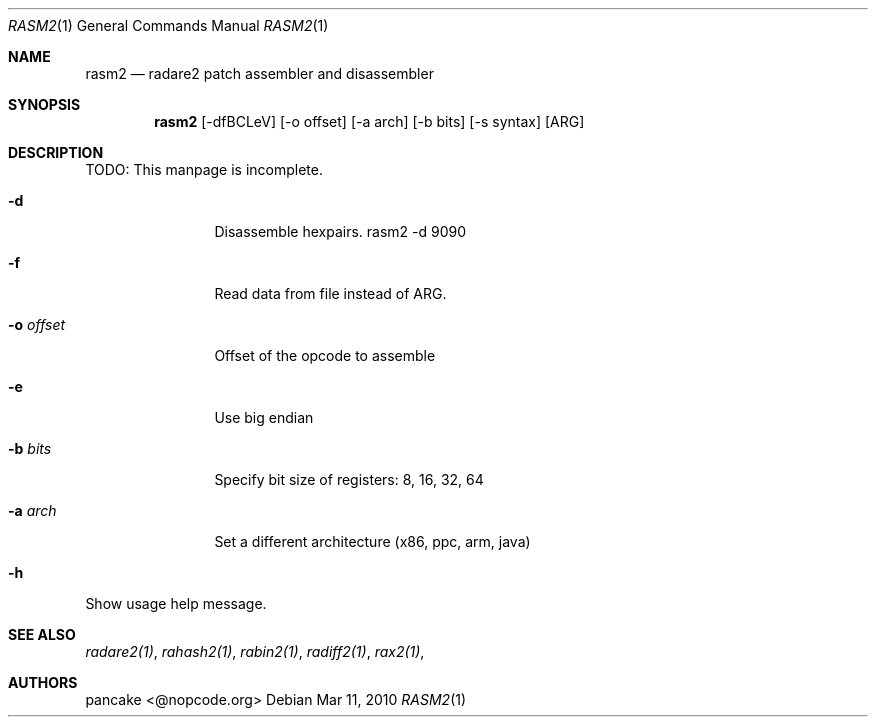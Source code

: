 .Dd Mar 11, 2010
.Dt RASM2 1
.Os
.Sh NAME
.Nm rasm2
.Nd radare2 patch assembler and disassembler
.Sh SYNOPSIS
.Nm rasm2
.Op -dfBCLeV
.Op -o offset
.Op -a arch
.Op -b bits
.Op -s syntax
.Op ARG
.Sh DESCRIPTION
TODO: This manpage is incomplete.
.Pp
.Bl -tag -width Fl
.It Fl d
Disassemble hexpairs. rasm2 -d 9090
.It Fl f
Read data from file instead of ARG.
.It Fl o Ar offset
Offset of the opcode to assemble
.It Fl e
Use big endian
.It Fl b Ar bits
Specify bit size of registers: 8, 16, 32, 64
.It Fl a Ar arch
Set a different architecture (x86, ppc, arm, java)
.It Fl h
.El
Show usage help message.
.Sh SEE ALSO
.Pp
.Xr radare2(1) ,
.Xr rahash2(1) ,
.Xr rabin2(1) ,
.Xr radiff2(1) ,
.Xr rax2(1) ,
.Sh AUTHORS
.Pp
pancake <@nopcode.org>
.Pp
